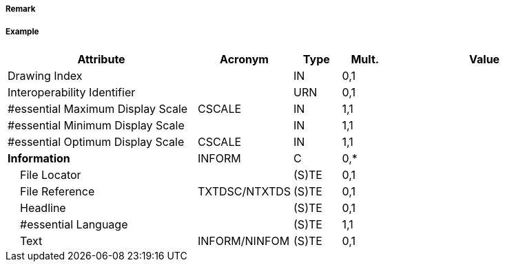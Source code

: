 // tag::DataCoverage[]
===== Remark

===== Example
[cols="20,10,5,5,20", options="header"]
|===
|Attribute |Acronym |Type |Mult. |Value

|Drawing Index||IN|0,1| 
|Interoperability Identifier||URN|0,1| 
|#essential Maximum Display Scale|CSCALE|IN|1,1| 
|#essential Minimum Display Scale||IN|1,1| 
|#essential Optimum Display Scale|CSCALE|IN|1,1| 
|**Information**|INFORM|C|0,*| 
|    File Locator||(S)TE|0,1| 
|    File Reference|TXTDSC/NTXTDS|(S)TE|0,1| 
|    Headline||(S)TE|0,1| 
|    #essential Language||(S)TE|1,1| 
|    Text|INFORM/NINFOM|(S)TE|0,1| 
|===

// end::DataCoverage[]
